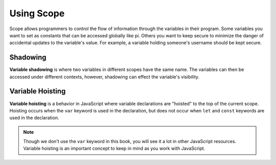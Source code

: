 Using Scope
===========

Scope allows programmers to control the flow of information through the variables in their program.
Some variables you want to set as constants that can be accessed globally like pi.
Others you want to keep secure to minimize the danger of accidental updates to the variable's value.
For example, a variable holding someone's username should be kept secure.

Shadowing
---------

.. index:: ! variable shadowing, ! shadowing

**Variable shadowing** is where two variables in different scopes have the same name.
The variables can then be accessed under different contexts, however, shadowing can effect the variable's visibility.

Variable Hoisting
-----------------

.. index:: ! variable hoisting

**Variable hoisting** is a behavior in JavaScript where variable declarations are "hoisted" to the top of the current scope.
Hoisting occurs when the ``var`` keyword is used in the declaration, but does not occur when ``let`` and ``const`` keywords are used in the declaration.

.. note::

	Though we don't use the ``var`` keyword in this book, you will see it a lot in other JavaScript resources.
	Variable hoisting is an important concept to keep in mind as you work with JavaScript.



